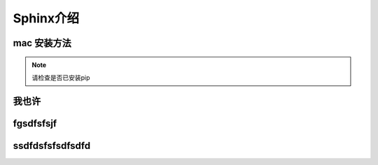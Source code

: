 ==============
Sphinx介绍
==============

mac 安装方法
==============
.. note::
    请检查是否已安装pip


我也许
====================
fgsdfsfsjf
====================
ssdfdsfsfsdfsdfd
=====================
